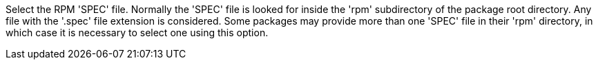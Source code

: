 Select the RPM 'SPEC' file. Normally the 'SPEC' file is looked for inside the 'rpm' subdirectory of the package root directory. Any file with the '.spec' file extension is considered. Some packages may provide more than one 'SPEC' file in their 'rpm' directory, in which case it is necessary to select one using this option.
